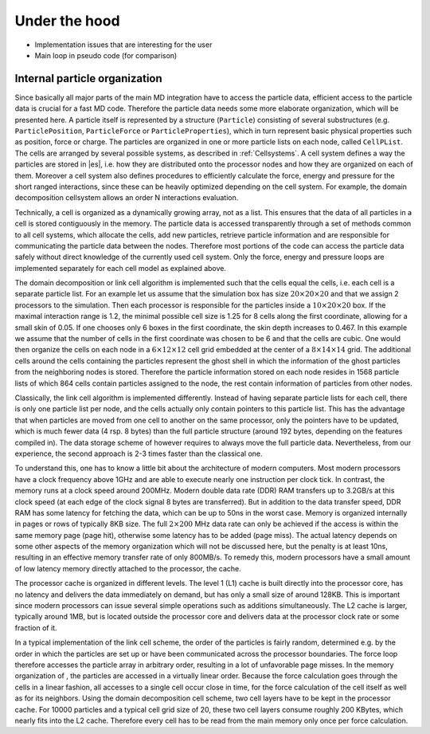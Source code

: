 .. _Under the hood:

Under the hood
==============

-  Implementation issues that are interesting for the user

-  Main loop in pseudo code (for comparison)

.. _Internal particle organization:

Internal particle organization
------------------------------

Since basically all major parts of the main MD integration have to
access the particle data, efficient access to the particle data is
crucial for a fast MD code. Therefore the particle data needs some more
elaborate organization, which will be presented here. A particle itself
is represented by a structure (``Particle``) consisting of several
substructures (e.g. ``ParticlePosition``, ``ParticleForce`` or
``ParticleProperties``), which in turn represent basic physical properties
such as position, force or charge. The particles are organized in one or
more particle lists on each node, called ``CellPList``. The cells are
arranged by several possible systems, as described in :ref:`Cellsystems`.
A cell system defines a way the particles are stored in |es|, i.e.
how they are distributed onto the processor nodes and how they are
organized on each of them. Moreover a cell system also defines
procedures to efficiently calculate the force, energy and pressure for
the short ranged interactions, since these can be heavily optimized
depending on the cell system. For example, the domain decomposition
cellsystem allows an order N interactions evaluation.

Technically, a cell is organized as a dynamically growing array, not as
a list. This ensures that the data of all particles in a cell is stored
contiguously in the memory. The particle data is accessed transparently
through a set of methods common to all cell systems, which allocate the
cells, add new particles, retrieve particle information and are
responsible for communicating the particle data between the nodes.
Therefore most portions of the code can access the particle data safely
without direct knowledge of the currently used cell system. Only the
force, energy and pressure loops are implemented separately for each
cell model as explained above.

The domain decomposition or link cell algorithm is implemented such
that the cells equal the cells, i.e. each cell is a separate particle
list. For an example let us assume that the simulation box has size
:math:`20\times 20\times 20` and that we assign 2 processors to the
simulation. Then each processor is responsible for the particles inside
a :math:`10\times 20\times 20` box. If the maximal interaction range is
1.2, the minimal possible cell size is 1.25 for 8 cells along the first
coordinate, allowing for a small skin of 0.05. If one chooses only 6
boxes in the first coordinate, the skin depth increases to 0.467. In
this example we assume that the number of cells in the first coordinate
was chosen to be 6 and that the cells are cubic. One would then organize
the cells on each node in a :math:`6\times
12\times 12` cell grid embedded at the center of a
:math:`8\times 14 \times
14` grid. The additional cells around the cells containing the particles
represent the ghost shell in which the information of the ghost
particles from the neighboring nodes is stored. Therefore the particle
information stored on each node resides in 1568 particle lists of which
864 cells contain particles assigned to the node, the rest contain
information of particles from other nodes.

Classically, the link cell algorithm is implemented differently. Instead
of having separate particle lists for each cell, there is only one
particle list per node, and the cells actually only contain pointers
to this particle list. This has the advantage that when particles are
moved from one cell to another on the same processor, only the pointers
have to be updated, which is much fewer data (4 rsp. 8 bytes) than the
full particle structure (around 192 bytes, depending on the features
compiled in). The data storage scheme of however requires to always move
the full particle data. Nevertheless, from our experience, the second
approach is 2-3 times faster than the classical one.

To understand this, one has to know a little bit about the architecture
of modern computers. Most modern processors have a clock frequency above
1GHz and are able to execute nearly one instruction per clock tick. In
contrast, the memory runs at a clock speed around 200MHz. Modern
double data rate (DDR) RAM transfers up to 3.2GB/s at this clock speed
(at each edge of the clock signal 8 bytes are transferred). But in
addition to the data transfer speed, DDR RAM has some latency for
fetching the data, which can be up to 50ns in the worst case. Memory is
organized internally in pages or rows of typically 8KB size. The full
:math:`2\times 200` MHz data rate can only be achieved if the access is
within the same memory page (page hit), otherwise some latency has to be
added (page miss). The actual latency depends on some other aspects of
the memory organization which will not be discussed here, but the
penalty is at least 10ns, resulting in an effective memory transfer rate
of only 800MB/s. To remedy this, modern processors have a small amount
of low latency memory directly attached to the processor, the cache.

The processor cache is organized in different levels. The level 1 (L1)
cache is built directly into the processor core, has no latency and
delivers the data immediately on demand, but has only a small size of
around 128KB. This is important since modern processors can issue
several simple operations such as additions simultaneously. The L2 cache
is larger, typically around 1MB, but is located outside the processor
core and delivers data at the processor clock rate or some fraction of
it.

In a typical implementation of the link cell scheme, the order of the
particles is fairly random, determined e.g. by the order in which the
particles are set up or have been communicated across the processor
boundaries. The force loop therefore accesses the particle array in
arbitrary order, resulting in a lot of unfavorable page misses. In the
memory organization of , the particles are accessed in a virtually
linear order. Because the force calculation goes through the cells in a
linear fashion, all accesses to a single cell occur close in time, for
the force calculation of the cell itself as well as for its neighbors.
Using the domain decomposition cell scheme, two cell layers have to be
kept in the processor cache. For 10000 particles and a typical cell grid
size of 20, these two cell layers consume roughly 200 KBytes, which
nearly fits into the L2 cache. Therefore every cell has to be read from
the main memory only once per force calculation.
